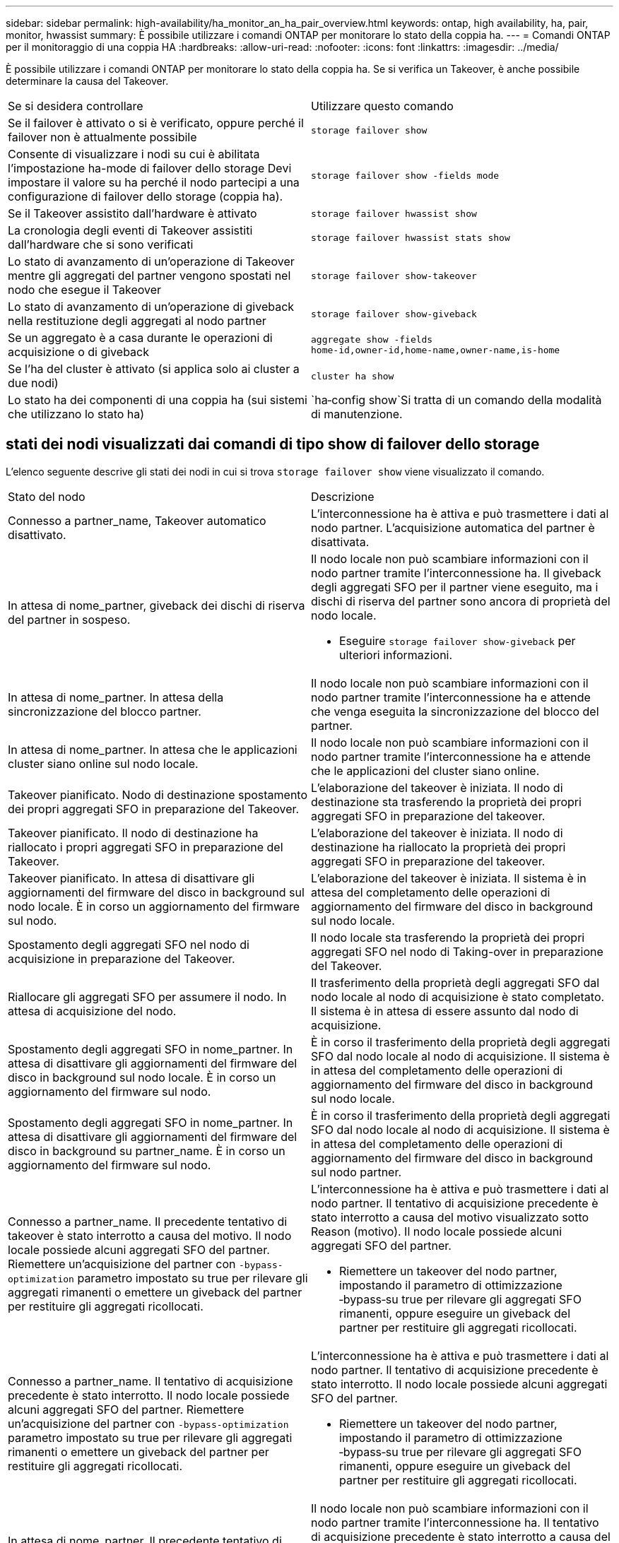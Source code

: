 ---
sidebar: sidebar 
permalink: high-availability/ha_monitor_an_ha_pair_overview.html 
keywords: ontap, high availability, ha, pair, monitor, hwassist 
summary: È possibile utilizzare i comandi ONTAP per monitorare lo stato della coppia ha. 
---
= Comandi ONTAP per il monitoraggio di una coppia HA
:hardbreaks:
:allow-uri-read: 
:nofooter: 
:icons: font
:linkattrs: 
:imagesdir: ../media/


[role="lead"]
È possibile utilizzare i comandi ONTAP per monitorare lo stato della coppia ha. Se si verifica un Takeover, è anche possibile determinare la causa del Takeover.

|===


| Se si desidera controllare | Utilizzare questo comando 


| Se il failover è attivato o si è verificato, oppure perché il failover non è attualmente possibile | `storage failover show` 


| Consente di visualizzare i nodi su cui è abilitata l'impostazione ha-mode di failover dello storage
Devi impostare il valore su ha perché il nodo partecipi a una configurazione di failover dello storage (coppia ha). | `storage failover show -fields mode` 


| Se il Takeover assistito dall'hardware è attivato | `storage failover hwassist show` 


| La cronologia degli eventi di Takeover assistiti dall'hardware che si sono verificati | `storage failover hwassist stats show` 


| Lo stato di avanzamento di un'operazione di Takeover mentre gli aggregati del partner vengono spostati nel nodo che esegue il Takeover | `storage failover show‑takeover` 


| Lo stato di avanzamento di un'operazione di giveback nella restituzione degli aggregati al nodo partner | `storage failover show‑giveback` 


| Se un aggregato è a casa durante le operazioni di acquisizione o di giveback | `aggregate show ‑fields home‑id,owner‑id,home‑name,owner‑name,is‑home` 


| Se l'ha del cluster è attivato (si applica solo ai cluster a due nodi) | `cluster ha show` 


| Lo stato ha dei componenti di una coppia ha (sui sistemi che utilizzano lo stato ha) | `ha‑config show`Si tratta di un comando della modalità di manutenzione. 
|===


== stati dei nodi visualizzati dai comandi di tipo show di failover dello storage

L'elenco seguente descrive gli stati dei nodi in cui si trova `storage failover show` viene visualizzato il comando.

|===


| Stato del nodo | Descrizione 


 a| 
Connesso a partner_name, Takeover automatico disattivato.
 a| 
L'interconnessione ha è attiva e può trasmettere i dati al nodo partner. L'acquisizione automatica del partner è disattivata.



 a| 
In attesa di nome_partner, giveback dei dischi di riserva del partner in sospeso.
 a| 
Il nodo locale non può scambiare informazioni con il nodo partner tramite l'interconnessione ha. Il giveback degli aggregati SFO per il partner viene eseguito, ma i dischi di riserva del partner sono ancora di proprietà del nodo locale.

* Eseguire `storage failover show-giveback` per ulteriori informazioni.




 a| 
In attesa di nome_partner. In attesa della sincronizzazione del blocco partner.
 a| 
Il nodo locale non può scambiare informazioni con il nodo partner tramite l'interconnessione ha e attende che venga eseguita la sincronizzazione del blocco del partner.



 a| 
In attesa di nome_partner. In attesa che le applicazioni cluster siano online sul nodo locale.
 a| 
Il nodo locale non può scambiare informazioni con il nodo partner tramite l'interconnessione ha e attende che le applicazioni del cluster siano online.



 a| 
Takeover pianificato. Nodo di destinazione spostamento dei propri aggregati SFO in preparazione del Takeover.
 a| 
L'elaborazione del takeover è iniziata. Il nodo di destinazione sta trasferendo la proprietà dei propri aggregati SFO in preparazione del takeover.



 a| 
Takeover pianificato. Il nodo di destinazione ha riallocato i propri aggregati SFO in preparazione del Takeover.
 a| 
L'elaborazione del takeover è iniziata. Il nodo di destinazione ha riallocato la proprietà dei propri aggregati SFO in preparazione del takeover.



 a| 
Takeover pianificato. In attesa di disattivare gli aggiornamenti del firmware del disco in background sul nodo locale. È in corso un aggiornamento del firmware sul nodo.
 a| 
L'elaborazione del takeover è iniziata. Il sistema è in attesa del completamento delle operazioni di aggiornamento del firmware del disco in background sul nodo locale.



 a| 
Spostamento degli aggregati SFO nel nodo di acquisizione in preparazione del Takeover.
 a| 
Il nodo locale sta trasferendo la proprietà dei propri aggregati SFO nel nodo di Taking-over in preparazione del Takeover.



 a| 
Riallocare gli aggregati SFO per assumere il nodo. In attesa di acquisizione del nodo.
 a| 
Il trasferimento della proprietà degli aggregati SFO dal nodo locale al nodo di acquisizione è stato completato. Il sistema è in attesa di essere assunto dal nodo di acquisizione.



 a| 
Spostamento degli aggregati SFO in nome_partner. In attesa di disattivare gli aggiornamenti del firmware del disco in background sul nodo locale. È in corso un aggiornamento del firmware sul nodo.
 a| 
È in corso il trasferimento della proprietà degli aggregati SFO dal nodo locale al nodo di acquisizione. Il sistema è in attesa del completamento delle operazioni di aggiornamento del firmware del disco in background sul nodo locale.



 a| 
Spostamento degli aggregati SFO in nome_partner. In attesa di disattivare gli aggiornamenti del firmware del disco in background su partner_name. È in corso un aggiornamento del firmware sul nodo.
 a| 
È in corso il trasferimento della proprietà degli aggregati SFO dal nodo locale al nodo di acquisizione. Il sistema è in attesa del completamento delle operazioni di aggiornamento del firmware del disco in background sul nodo partner.



 a| 
Connesso a partner_name. Il precedente tentativo di takeover è stato interrotto a causa del motivo. Il nodo locale possiede alcuni aggregati SFO del partner. Riemettere un'acquisizione del partner con `‑bypass-optimization` parametro impostato su true per rilevare gli aggregati rimanenti o emettere un giveback del partner per restituire gli aggregati ricollocati.
 a| 
L'interconnessione ha è attiva e può trasmettere i dati al nodo partner. Il tentativo di acquisizione precedente è stato interrotto a causa del motivo visualizzato sotto Reason (motivo). Il nodo locale possiede alcuni aggregati SFO del partner.

* Riemettere un takeover del nodo partner, impostando il parametro di ottimizzazione ‑bypass‑su true per rilevare gli aggregati SFO rimanenti, oppure eseguire un giveback del partner per restituire gli aggregati ricollocati.




 a| 
Connesso a partner_name. Il tentativo di acquisizione precedente è stato interrotto. Il nodo locale possiede alcuni aggregati SFO del partner. Riemettere un'acquisizione del partner con `‑bypass-optimization` parametro impostato su true per rilevare gli aggregati rimanenti o emettere un giveback del partner per restituire gli aggregati ricollocati.
 a| 
L'interconnessione ha è attiva e può trasmettere i dati al nodo partner. Il tentativo di acquisizione precedente è stato interrotto. Il nodo locale possiede alcuni aggregati SFO del partner.

* Riemettere un takeover del nodo partner, impostando il parametro di ottimizzazione ‑bypass‑su true per rilevare gli aggregati SFO rimanenti, oppure eseguire un giveback del partner per restituire gli aggregati ricollocati.




 a| 
In attesa di nome_partner. Il precedente tentativo di takeover è stato interrotto a causa del motivo. Il nodo locale possiede alcuni aggregati SFO del partner. Riemettere un'acquisizione del partner con il parametro "‑bypass-Optimization" impostato su true per rilevare gli aggregati rimanenti o emettere un giveback del partner per restituire gli aggregati ricollocati.
 a| 
Il nodo locale non può scambiare informazioni con il nodo partner tramite l'interconnessione ha. Il tentativo di acquisizione precedente è stato interrotto a causa del motivo visualizzato sotto Reason (motivo). Il nodo locale possiede alcuni aggregati SFO del partner.

* Riemettere un takeover del nodo partner, impostando il parametro di ottimizzazione ‑bypass‑su true per rilevare gli aggregati SFO rimanenti, oppure eseguire un giveback del partner per restituire gli aggregati ricollocati.




 a| 
In attesa di nome_partner. Il tentativo di acquisizione precedente è stato interrotto. Il nodo locale possiede alcuni aggregati SFO del partner. Riemettere un'acquisizione del partner con il parametro "‑bypass-Optimization" impostato su true per rilevare gli aggregati rimanenti o emettere un giveback del partner per restituire gli aggregati ricollocati.
 a| 
Il nodo locale non può scambiare informazioni con il nodo partner tramite l'interconnessione ha. Il tentativo di acquisizione precedente è stato interrotto. Il nodo locale possiede alcuni aggregati SFO del partner.

* Riemettere un takeover del nodo partner, impostando il parametro di ottimizzazione ‑bypass‑su true per rilevare gli aggregati SFO rimanenti, oppure eseguire un giveback del partner per restituire gli aggregati ricollocati.




 a| 
Connesso a partner_name. Il precedente tentativo di takeover è stato interrotto perché non è stato possibile disattivare l'aggiornamento del firmware del disco in background (BDFU) sul nodo locale.
 a| 
L'interconnessione ha è attiva e può trasmettere i dati al nodo partner. Il tentativo di takeover precedente è stato interrotto perché l'aggiornamento del firmware del disco in background sul nodo locale non era stato disattivato.



 a| 
Connesso a partner_name. Il precedente tentativo di takeover è stato interrotto a causa del motivo.
 a| 
L'interconnessione ha è attiva e può trasmettere i dati al nodo partner. Il tentativo di acquisizione precedente è stato interrotto a causa del motivo visualizzato sotto Reason (motivo).



 a| 
In attesa di nome_partner. Il precedente tentativo di takeover è stato interrotto a causa del motivo.
 a| 
Il nodo locale non può scambiare informazioni con il nodo partner tramite l'interconnessione ha. Il tentativo di acquisizione precedente è stato interrotto a causa del motivo visualizzato sotto Reason (motivo).



 a| 
Connesso a partner_name. Il precedente tentativo di acquisizione da parte di partner_name è stato interrotto a causa del motivo.
 a| 
L'interconnessione ha è attiva e può trasmettere i dati al nodo partner. Il precedente tentativo di acquisizione da parte del nodo partner è stato interrotto a causa del motivo visualizzato sotto Reason.



 a| 
Connesso a partner_name. Il precedente tentativo di acquisizione da parte di partner_name è stato interrotto.
 a| 
L'interconnessione ha è attiva e può trasmettere i dati al nodo partner. Il precedente tentativo di acquisizione da parte del nodo partner è stato interrotto.



 a| 
In attesa di nome_partner. Il precedente tentativo di acquisizione da parte di partner_name è stato interrotto a causa del motivo.
 a| 
Il nodo locale non può scambiare informazioni con il nodo partner tramite l'interconnessione ha. Il precedente tentativo di acquisizione da parte del nodo partner è stato interrotto a causa del motivo visualizzato sotto Reason.



 a| 
Giveback precedente non riuscito nel modulo: Nome modulo. Il giveback automatico verrà avviato in pochi secondi.
 a| 
Il precedente tentativo di giveback non è riuscito nel modulo module_name. Il giveback automatico verrà avviato in pochi secondi.

* Eseguire `storage failover show-giveback` per ulteriori informazioni.




 a| 
Node possiede gli aggregati del partner come parte della procedura di upgrade del controller senza interruzioni.
 a| 
Il nodo possiede gli aggregati del partner a causa della procedura di aggiornamento del controller senza interruzioni attualmente in corso.



 a| 
Connesso a partner_name. Il nodo possiede aggregati appartenenti a un altro nodo del cluster.
 a| 
L'interconnessione ha è attiva e può trasmettere i dati al nodo partner. Il nodo possiede aggregati appartenenti a un altro nodo del cluster.



 a| 
Connesso a partner_name. In attesa della sincronizzazione del blocco partner.
 a| 
L'interconnessione ha è attiva e può trasmettere i dati al nodo partner. Il sistema è in attesa del completamento della sincronizzazione del blocco partner.



 a| 
Connesso a partner_name. In attesa che le applicazioni cluster siano online sul nodo locale.
 a| 
L'interconnessione ha è attiva e può trasmettere i dati al nodo partner. Il sistema è in attesa che le applicazioni del cluster siano online sul nodo locale.



 a| 
Modalità non ha, riavviare per utilizzare la NVRAM completa.
 a| 
Il failover dello storage non è possibile. L'opzione ha mode è configurata come non_ha.

* Riavviare il nodo per utilizzare tutta la NVRAM.




 a| 
Modalità non ha. Riavviare il nodo per attivare ha.
 a| 
Il failover dello storage non è possibile.

* Il nodo deve essere riavviato per abilitare la funzionalità ha.




 a| 
Modalità non ha.
 a| 
Il failover dello storage non è possibile. L'opzione ha mode è configurata come non_ha.

* È necessario eseguire `storage failover modify ‑mode ha ‑node nodename` Su entrambi i nodi della coppia ha, quindi riavviare i nodi per abilitare la funzionalità ha.


|===
.Informazioni correlate
* link:https://docs.netapp.com/us-en/ontap-cli/["Riferimento al comando ONTAP"^]
* link:https://docs.netapp.com/us-en/ontap-cli/cluster-ha-show.html["visualizzazione ha cluster"^]
* link:https://docs.netapp.com/us-en/ontap-cli/search.html?q=storage+failover+hwassist["failover di archiviazione hwassist"^]
* link:https://docs.netapp.com/us-en/ontap-cli/storage-failover-modify.html["modifica del failover di archiviazione"^]
* link:https://docs.netapp.com/us-en/ontap-cli/storage-failover-show.html["spettacolo di failover dell'archiviazione"^]
* link:https://docs.netapp.com/us-en/ontap-cli/storage-failover-show-giveback.html["failover di archiviazione mostra-restituzione"^]

